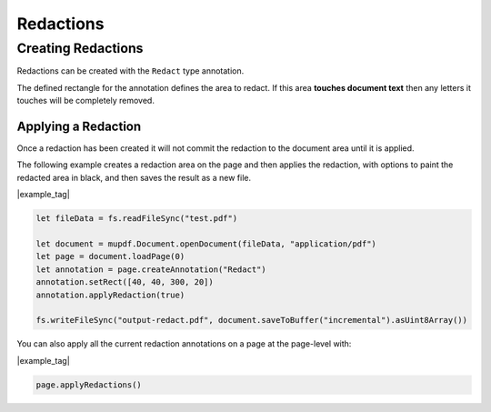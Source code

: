 .. _Node_How_To_Guide_Annotations_Redactions:

Redactions
===============================

Creating Redactions
------------------------

Redactions can be created with the ``Redact`` type annotation.

The defined rectangle for the annotation defines the area to redact. If this area **touches document text** then any letters it touches will be completely removed.

Applying a Redaction
~~~~~~~~~~~~~~~~~~~~~~

Once a redaction has been created it will not commit the redaction to the document area until it is applied.

The following example creates a redaction area on the page and then applies the redaction, with options to paint the redacted area in black, and then saves the result as a new file.

|example_tag|

.. code-block:: javascript

    let fileData = fs.readFileSync("test.pdf")

    let document = mupdf.Document.openDocument(fileData, "application/pdf")
    let page = document.loadPage(0)
    let annotation = page.createAnnotation("Redact")
    annotation.setRect([40, 40, 300, 20])
    annotation.applyRedaction(true)

    fs.writeFileSync("output-redact.pdf", document.saveToBuffer("incremental").asUint8Array())

You can also apply all the current redaction annotations on a page at the page-level with:

|example_tag|

.. code-block:: javascript

    page.applyRedactions()
